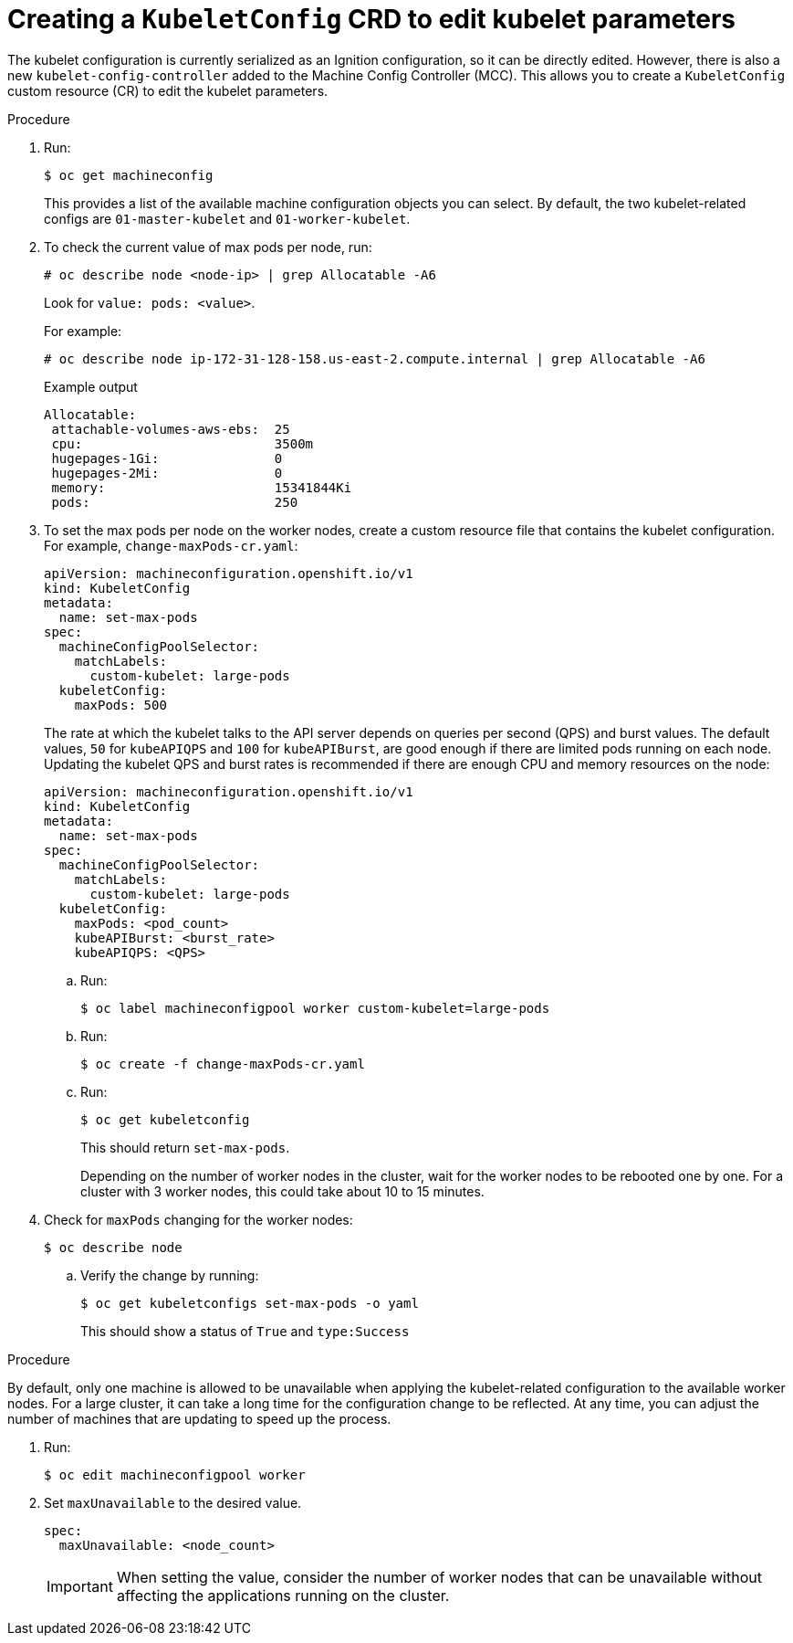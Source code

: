 // Module included in the following assemblies:
//
// * scalability_and_performance/recommended-host-practices.adoc
// * post_installation_configuration/node-tasks.adoc

[id="create-a-kubeletconfig-crd-to-edit-kubelet-parameters_{context}"]
= Creating a `KubeletConfig` CRD to edit kubelet parameters

The kubelet configuration is currently serialized as an Ignition configuration, so it can be directly edited. However, there is also a new
`kubelet-config-controller` added to the Machine Config Controller (MCC). This allows you to create a `KubeletConfig` custom resource (CR) to edit the kubelet parameters.

.Procedure

. Run:
+
[source,terminal]
----
$ oc get machineconfig
----
+
This provides a list of the available machine configuration objects you can select. By default, the two kubelet-related configs are `01-master-kubelet` and `01-worker-kubelet`.

. To check the current value of max pods per node, run:
+
[source,terminal]
----
# oc describe node <node-ip> | grep Allocatable -A6
----
+
Look for `value: pods: <value>`.
+
For example:
+
[source,terminal]
----
# oc describe node ip-172-31-128-158.us-east-2.compute.internal | grep Allocatable -A6
----
+
.Example output
[source,terminal]
----
Allocatable:
 attachable-volumes-aws-ebs:  25
 cpu:                         3500m
 hugepages-1Gi:               0
 hugepages-2Mi:               0
 memory:                      15341844Ki
 pods:                        250
----

. To set the max pods per node on the worker nodes, create a custom resource file that contains the kubelet configuration. For example, `change-maxPods-cr.yaml`:
+
[source,yaml]
----
apiVersion: machineconfiguration.openshift.io/v1
kind: KubeletConfig
metadata:
  name: set-max-pods
spec:
  machineConfigPoolSelector:
    matchLabels:
      custom-kubelet: large-pods
  kubeletConfig:
    maxPods: 500
----
+
The rate at which the kubelet talks to the API server depends on queries per second (QPS) and burst values. The default values, `50` for `kubeAPIQPS` and `100` for `kubeAPIBurst`, are good enough if there are limited pods running on each node. Updating the kubelet QPS and burst rates is recommended if there are enough CPU and memory resources on the node:
+
[source,yaml]
----
apiVersion: machineconfiguration.openshift.io/v1
kind: KubeletConfig
metadata:
  name: set-max-pods
spec:
  machineConfigPoolSelector:
    matchLabels:
      custom-kubelet: large-pods
  kubeletConfig:
    maxPods: <pod_count>
    kubeAPIBurst: <burst_rate>
    kubeAPIQPS: <QPS>
----
+
.. Run:
+
[source,terminal]
----
$ oc label machineconfigpool worker custom-kubelet=large-pods
----

.. Run:
+
[source,terminal]
----
$ oc create -f change-maxPods-cr.yaml
----

.. Run:
+
[source,terminal]
----
$ oc get kubeletconfig
----
+
This should return `set-max-pods`.
+
Depending on the number of worker nodes in the cluster, wait for the worker nodes to be rebooted one by one. For a cluster with 3 worker nodes, this could take about 10 to 15 minutes.

. Check for `maxPods` changing for the worker nodes:
+
[source,terminal]
----
$ oc describe node
----

.. Verify the change by running:
+
[source,terminal]
----
$ oc get kubeletconfigs set-max-pods -o yaml
----
+
This should show a status of `True` and `type:Success`

.Procedure

By default, only one machine is allowed to be unavailable when applying the
kubelet-related configuration to the available worker nodes. For a large
cluster, it can take a long time for the configuration change to be reflected.
At any time, you can adjust the number of machines that are updating to speed up
the process.

. Run:
+
----
$ oc edit machineconfigpool worker
----

. Set `maxUnavailable` to the desired value.
+
----
spec:
  maxUnavailable: <node_count>
----
+
[IMPORTANT]
====
When setting the value, consider the number of worker nodes that can be
unavailable without affecting the applications running on the cluster.
====
